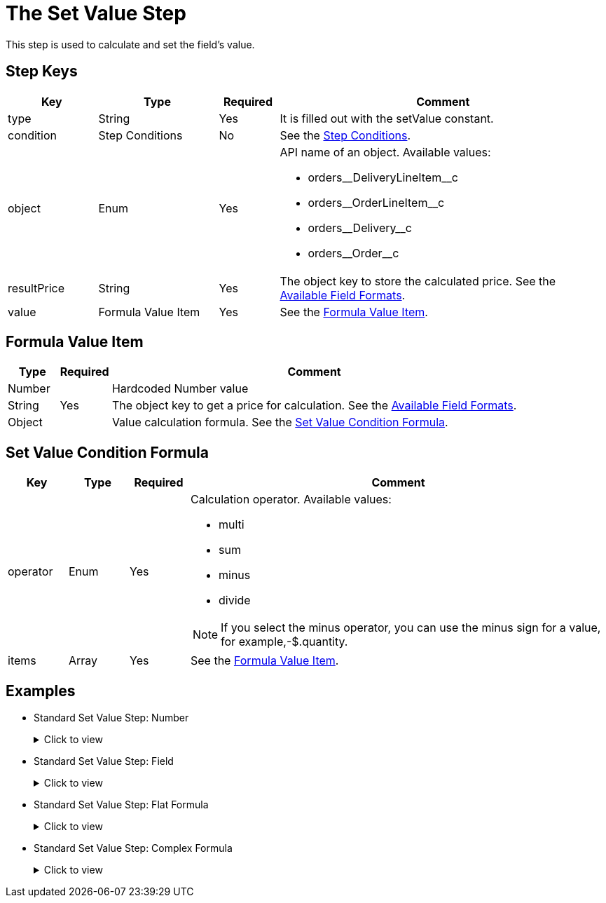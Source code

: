= The Set Value Step

This step is used to calculate and set the field's value.

[[h2_109049444]]
== Step Keys

[width="100%",cols="15%,20%,10%,55%"]
|===
|*Key* |*Type* |*Required* |*Comment*

|[.apiobject]#type# |String |Yes |It is filled out with the [.apiobject]#setValue# constant.

|[.apiobject]#condition# |Step Conditions |No |See the xref:admin-guide/managing-ct-orders/price-management/ref-guide/pricing-procedure-v-2/pricing-procedure-v-2-steps/step-conditions.adoc[Step Conditions].

|[.apiobject]#object# |Enum |Yes a|
API name of an object. Available values:

* [.apiobject]#orders\__DeliveryLineItem__c#
* [.apiobject]#orders\__OrderLineItem__c#
* [.apiobject]#orders\__Delivery__c#
* [.apiobject]#orders\__Order__c#

|[.apiobject]#resultPrice# |String |Yes |The
[.apiobject]#object# key to store the calculated price. See the xref:admin-guide/managing-ct-orders/price-management/ref-guide/pricing-procedure-v-2/pricing-procedure-available-field-formats.adoc[Available Field Formats].

|[.apiobject]#value# |Formula Value Item |Yes |See the <<Formula Value Item>>.
|===

[[h2_424773932]]
== Formula Value Item

[width="100%",cols="10%,10%,80%",]
|===
|*Type* |*Required* |*Comment*

|[.apiobject]#Number# .3+|Yes |Hardcoded Number value

|[.apiobject]#String#  |The [.apiobject]#object# key to get a price for calculation. See the xref:admin-guide/managing-ct-orders/price-management/ref-guide/pricing-procedure-v-2/pricing-procedure-available-field-formats.adoc[Available Field Formats].

|[.apiobject]#Object#  |Value calculation formula. See the <<Set Value Condition Formula>>.
|===

[[h2_1231388848]]
== Set Value Condition Formula

[width="100%",cols="10%,10%,10%,70%"]
|===
|*Key* |*Type* |*Required* |*Comment*

|[.apiobject]#operator# |Enum |Yes a|
Calculation operator. Available values:

* multi
* sum
* minus
* divide

NOTE: If you select the minus operator, you can use the minus sign for a value, for example,[.apiobject]#-$.quantity#.

|[.apiobject]#items# |Array |Yes |See the <<Formula Value Item>>.
|===

[[h2_1406500097]]
== Examples

* Standard Set Value Step: Number
+
.Click to view
[%collapsible]
====
--
[source,json]
----
{
    "type": "setValue",
    "object": "orders__Delivery__c",
    "resultPrice": "orders__DeliveryFee__c",
    "value": 20
}
----
--
====
* Standard Set Value Step: Field
+
.Click to view
[%collapsible]
====
--
[source,json]
----
{
    "type": "setValue",
    "object": "orders_DeliveryLineItem__c",
    "resultPrice": "$.unitPrice",
    "value": "orders__ManualPrice__c"
}
----
--
====
* Standard Set Value Step: Flat Formula
+
.Click to view
[%collapsible]
====
--
[source,json]
----
{
    "type": "setValue",
    "object": "orders_DeliveryLineItem__c",
    "resultPrice": "$.totalPrice",
    "value": {
        "operator": "multi",
        "items": [
            "$.unitPrice",
            "$.quantity"
        ]
    }
}
----
--
====
* Standard Set Value Step: Complex Formula
+
.Click to view
[%collapsible]
====
--
[source,json]
----
{
    "type": "setValue",
    "object": "orders_DeliveryLineItem__c",
    "resultPrice": "$.totalDiscount",
    "value": {
        "operator": "sum",
        "items": [
            {
                "operator": "multi",
                "items": [
                    "$.listPrice",
                    "$.quantity"
                ]
            },
            " - $.totalPrice"
        ]
    }
}
----
--
====